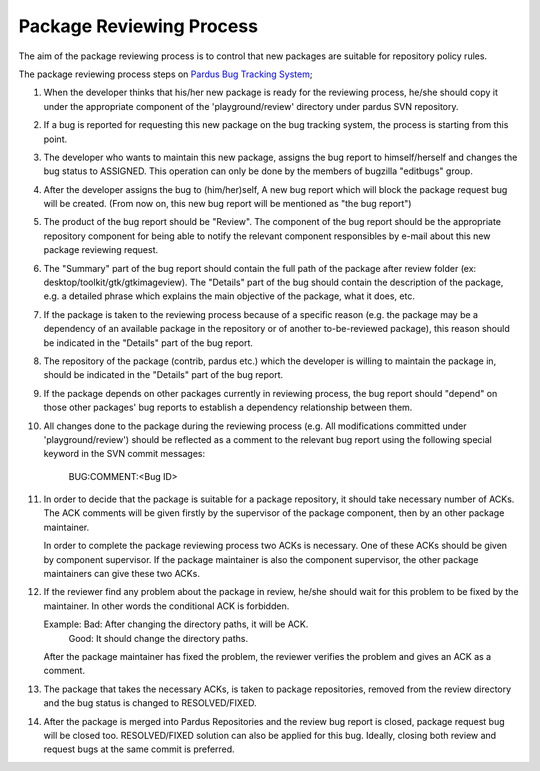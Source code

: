 Package Reviewing Process
=========================

The aim of the package reviewing process is to control that new packages are
suitable for repository policy rules.

The package reviewing process steps on `Pardus Bug Tracking System
<http://hata.pardus.org.tr>`_;

#. When the developer thinks that his/her new package is ready for the reviewing
   process, he/she should copy it under the appropriate component of the
   'playground/review' directory under pardus SVN repository.

#. If a bug is reported for requesting this new package on the bug tracking system,
   the process is starting from this point.

#. The developer who wants to maintain this new package, assigns the bug report
   to himself/herself and changes the bug status to ASSIGNED. This operation
   can only be done by the members of bugzilla "editbugs" group.

#. After the developer assigns the bug to (him/her)self, A new bug report which
   will block the package request bug will be created. (From now on, this new bug
   report will be mentioned as "the bug report")

#. The product of the bug report should be "Review". The component of the
   bug report should be the appropriate repository component for being able to
   notify the relevant component responsibles by e-mail about this new package
   reviewing request.

#. The "Summary" part of the bug report should contain the full path of the
   package after review folder (ex: desktop/toolkit/gtk/gtkimageview). The
   "Details" part of the bug should contain the description of the package, e.g. a
   detailed phrase which explains the main objective of the package, what it does,
   etc.

#. If the package is taken to the reviewing process because of a specific
   reason (e.g. the package may be a dependency of an available package in the
   repository or of another to-be-reviewed package), this reason should be
   indicated in the "Details" part of the bug report.

#. The repository of the package (contrib, pardus etc.) which the developer is
   willing to maintain the package in, should be indicated in the "Details" part
   of the bug report.

#. If the package depends on other packages currently in reviewing process,
   the bug report should "depend" on those other packages' bug reports to
   establish a dependency relationship between them.

#. All changes done to the package during the reviewing process (e.g. All
   modifications committed under 'playground/review') should be reflected as
   a comment to the relevant bug report using the following special keyword
   in the SVN commit messages:

     BUG:COMMENT:<Bug ID>

#. In order to decide that the package is suitable for a package repository, it
   should take necessary number of ACKs. The ACK comments will be given firstly
   by the supervisor of the package component, then by an other package
   maintainer.

   In order to complete the package reviewing process two ACKs is necessary.
   One of these ACKs should be given by component supervisor. If the package
   maintainer is also the component supervisor, the other package maintainers
   can give these two ACKs.

#. If the reviewer find any problem about the package in review, he/she should
   wait for this problem to be fixed by the maintainer. In other words the
   conditional ACK is forbidden.

   Example: Bad:    After changing the directory paths, it will be ACK.
            Good:   It should change the directory paths.

   After the package maintainer has fixed the problem, the reviewer verifies
   the problem and gives an ACK as a comment.

#. The package that takes the necessary ACKs, is taken to package repositories,
   removed from the review directory and the bug status is changed to
   RESOLVED/FIXED.

#. After the package is merged into Pardus Repositories and the review bug report
   is closed, package request bug will be closed too. RESOLVED/FIXED solution can 
   also be applied for this bug. Ideally, closing both review and request bugs at
   the same commit is preferred.
